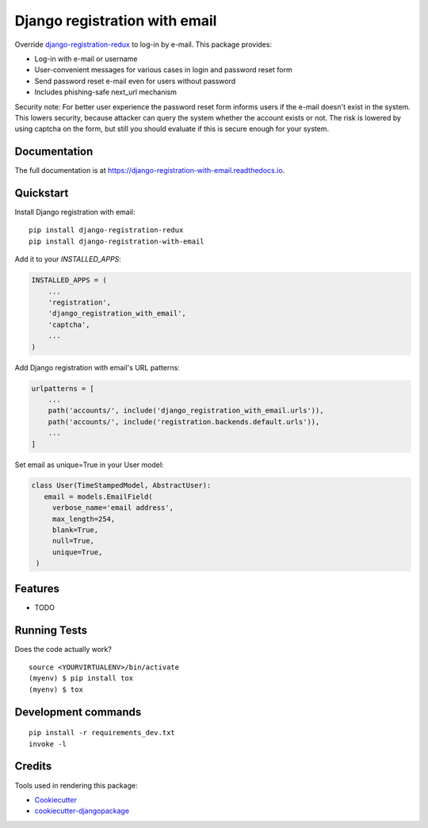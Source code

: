 ==============================
Django registration with email
==============================

.. image:: https://badge.fury.io/py/django-registration-with-email.svg
    :target: https://badge.fury.io/py/django-registration-with-email

.. image:: https://travis-ci.org/PetrDlouhy/django-registration-with-email.svg?branch=master
    :target: https://travis-ci.org/PetrDlouhy/django-registration-with-email

.. image:: https://codecov.io/gh/PetrDlouhy/django-registration-with-email/branch/master/graph/badge.svg
    :target: https://codecov.io/gh/PetrDlouhy/django-registration-with-email

Override `django-registration-redux <https://github.com/macropin/django-registration>`_ to log-in by e-mail.
This package provides:

- Log-in with e-mail or username
- User-convenient messages for various cases in login and password reset form
- Send password reset e-mail even for users without password
- Includes phishing-safe next_url mechanism

Security note: For better user experience the password reset form informs users if the e-mail doesn't exist in the system.
This lowers security, because attacker can query the system whether the account exists or not. The risk is lowered by
using captcha on the form, but still you should evaluate if this is secure enough for your system.

Documentation
-------------

The full documentation is at https://django-registration-with-email.readthedocs.io.

Quickstart
----------

Install Django registration with email::

    pip install django-registration-redux
    pip install django-registration-with-email

Add it to your `INSTALLED_APPS`:

.. code-block:: python

    INSTALLED_APPS = (
        ...
        'registration',
        'django_registration_with_email',
        'captcha',
        ...
    )

Add Django registration with email's URL patterns:

.. code-block:: python


    urlpatterns = [
        ...
        path('accounts/', include('django_registration_with_email.urls')),
        path('accounts/', include('registration.backends.default.urls')),
        ...
    ]

Set email as unique=True in your User model:

.. code-block:: python

   class User(TimeStampedModel, AbstractUser):
      email = models.EmailField(
        verbose_name='email address',
        max_length=254,
        blank=True,
        null=True,
        unique=True,
    )

Features
--------

* TODO

Running Tests
-------------

Does the code actually work?

::

    source <YOURVIRTUALENV>/bin/activate
    (myenv) $ pip install tox
    (myenv) $ tox


Development commands
---------------------

::

    pip install -r requirements_dev.txt
    invoke -l


Credits
-------

Tools used in rendering this package:

*  Cookiecutter_
*  `cookiecutter-djangopackage`_

.. _Cookiecutter: https://github.com/audreyr/cookiecutter
.. _`cookiecutter-djangopackage`: https://github.com/pydanny/cookiecutter-djangopackage

